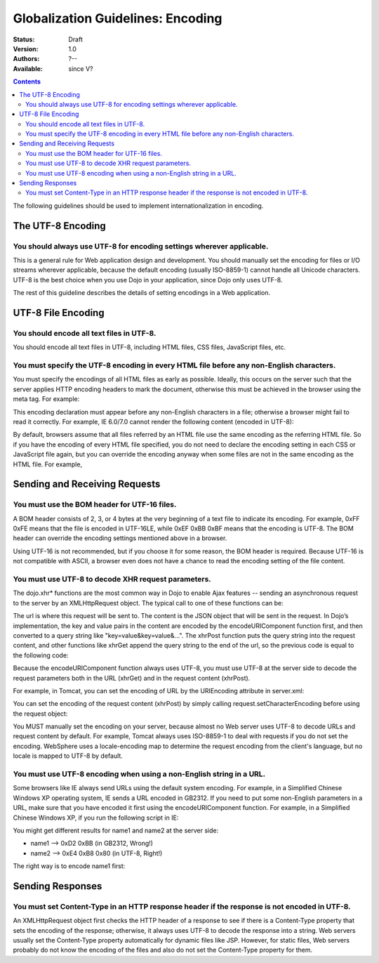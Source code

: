 .. _quickstart/internationalization/globalization-guidelines/encoding-guidelines:

Globalization Guidelines: Encoding
==================================

:Status: Draft
:Version: 1.0
:Authors: ?--
:Available: since V?

.. contents::
   :depth: 2

The following guidelines should be used to implement internationalization in encoding.

==================
The UTF-8 Encoding
==================

You should always use UTF-8 for encoding settings wherever applicable.
----------------------------------------------------------------------

This is a general rule for Web application design and development. You should manually set the encoding for files or I/O streams wherever applicable, because the default encoding (usually ISO-8859-1) cannot handle all Unicode characters. UTF-8 is the best choice when you use Dojo in your application, since Dojo only uses UTF-8.

The rest of this guideline describes the details of setting encodings in a Web application.


===================
UTF-8 File Encoding
===================

You should encode all text files in UTF-8.
------------------------------------------

You should encode all text files in UTF-8, including HTML files, CSS files, JavaScript files, etc.

You must specify the UTF-8 encoding in every HTML file before any non-English characters.
-----------------------------------------------------------------------------------------

You must specify the encodings of all HTML files as early as possible. Ideally, this occurs on the server such that the server applies HTTP encoding headers to mark the document, otherwise this must be achieved in the browser using the meta tag. For example:

.. html ::
 
 <html>
     <head>
         <meta http-equiv="Content-Type" content="text/html; charset=UTF-8">
         <title>Hello World!</title>
     </head>
     ...
 </html>

This encoding declaration must appear before any non-English characters in a file; otherwise a browser might fail to read it correctly. For example, IE 6.0/7.0 cannot render the following content (encoded in UTF-8):

.. html ::
 
 <html>
     <head>
         <title>???</title>
         <meta http-equiv="Content-Type" content="text/html; charset=UTF-8">
     </head>
     <body>Hello!</body>
 </html>

By default, browsers assume that all files referred by an HTML file use the same encoding as the referring HTML file. So if you have the encoding of every HTML file specified, you do not need to declare the encoding setting in each CSS or JavaScript file again, but you can override the encoding anyway when some files are not in the same encoding as the HTML file. For example,

.. html ::
 
 <html>
     <head>
         <meta http-equiv="Content-Type" content="text/html; charset=UTF-8">
         <title>Hello World!</title>
         <link rel="stylesheet" href="foo.css" type="text/css" charset="utf-8">
         <script src="bar.js" type="text/javascript" charset="utf-8"></script>
     </head>
     ...
 </html>


==============================
Sending and Receiving Requests
==============================

You must use the BOM header for UTF-16 files.
---------------------------------------------

A BOM header consists of 2, 3, or 4 bytes at the very beginning of a text file to indicate its encoding. For example, 0xFF 0xFE means that the file is encoded in UTF-16LE, while 0xEF 0xBB 0xBF means that the encoding is UTF-8. The BOM header can override the encoding settings mentioned above in a browser.

Using UTF-16 is not recommended, but if you choose it for some reason, the BOM header is required. Because UTF-16 is not compatible with ASCII, a browser even does not have a chance to read the encoding setting of the file content.

You must use UTF-8 to decode XHR request parameters.
----------------------------------------------------

The dojo.xhr* functions are the most common way in Dojo to enable Ajax features -- sending an asynchronous request to the server by an XMLHttpRequest object. The typical call to one of these functions can be:

.. js ::
 
 <script type="text/javascript">
   dojo.xhrGet({
       url: "foo.jsp",
       content: {"name": "\u4e00"} // \u4e00 ("?") is the Chinese character for "one"
   });
 </script>

The url is where this request will be sent to. The content is the JSON object that will be sent in the request. In Dojo’s implementation, the key and value pairs in the content are encoded by the encodeURIComponent function first, and then converted to a query string like "key=value&key=value&...". The xhrPost function puts the query string into the request content, and other functions like xhrGet append the query string to the end of the url, so the previous code is equal to the following code:

.. js ::
 
 <script type="text/javascript">
   dojo.xhrGet({
       url: "foo.jsp?name=%e4%b8%80", // %e4%b8%80 are the UTF-8 bytes for \u4e00
   });
 </script>

Because the encodeURIComponent function always uses UTF-8, you must use UTF-8 at the server side to decode the request parameters both in the URL (xhrGet) and in the request content (xhrPost).

For example, in Tomcat, you can set the encoding of URL by the URIEncoding attribute in server.xml:

.. html ::
 
 <<!-- Define a non-SSL HTTP/1.1 Connector on port 8080 -->
 <Connector port="8080" maxHttpHeaderSize="8192"
     maxThreads="150" minSpareThreads="25" maxSpareThreads="75"
     enableLookups="false" redirectPort="8443" acceptCount="100"
     connectionTimeout="20000" disableUploadTimeout="true"
     URIEncoding="UTF-8" />

You can set the encoding of the request content (xhrPost) by simply calling request.setCharacterEncoding before using the request object:

.. html ::
 
 <%@page contentType="text/html; charset=utf-8" pageEncoding="utf-8"%>
 <%request.setCharacterEncoding("utf-8");%>
 ...
 name=<%=request.getParameter("name")%>

You MUST manually set the encoding on your server, because almost no Web server uses UTF-8 to decode URLs and request content by default. For example, Tomcat always uses ISO-8859-1 to deal with requests if you do not set the encoding. WebSphere uses a locale-encoding map to determine the request encoding from the client's language, but no locale is mapped to UTF-8 by default.

You must use UTF-8 encoding when using a non-English string in a URL.
---------------------------------------------------------------------

Some browsers like IE always send URLs using the default system encoding. For example, in a Simplified Chinese Windows XP operating system, IE sends a URL encoded in GB2312. If you need to put some non-English parameters in a URL, make sure that you have encoded it first using the encodeURIComponent function. For example, in a Simplified Chinese Windows XP, if you run the following script in IE:

.. js ::
 
 <script type="text/javascript">
   dojo.xhrPost({
       url: "foo.jsp?name1=\u4e00",
       content: {"name2": "\u4e00"}
   });
 </script>

You might get different results for name1 and name2 at the server side:

* name1 --> 0xD2 0xBB (in GB2312, Wrong!)
* name2 --> 0xE4 0xB8 0x80 (in UTF-8, Right!)

The right way is to encode name1 first:

.. js ::
 
 <script type="text/javascript">
   dojo.xhrPost({
       url: "foo.jsp?name1=" + encodeURIComponent("\u4e00"),
       content: {"name2": "\u4e00"}
   });
 </script>


=================
Sending Responses
=================

You must set Content-Type in an HTTP response header if the response is not encoded in UTF-8.
---------------------------------------------------------------------------------------------

An XMLHttpRequest object first checks the HTTP header of a response to see if there is a Content-Type property that sets the encoding of the response; otherwise, it always uses UTF-8 to decode the response into a string. Web servers usually set the Content-Type property automatically for dynamic files like JSP. However, for static files, Web servers probably do not know the encoding of the files and also do not set the Content-Type property for them.
